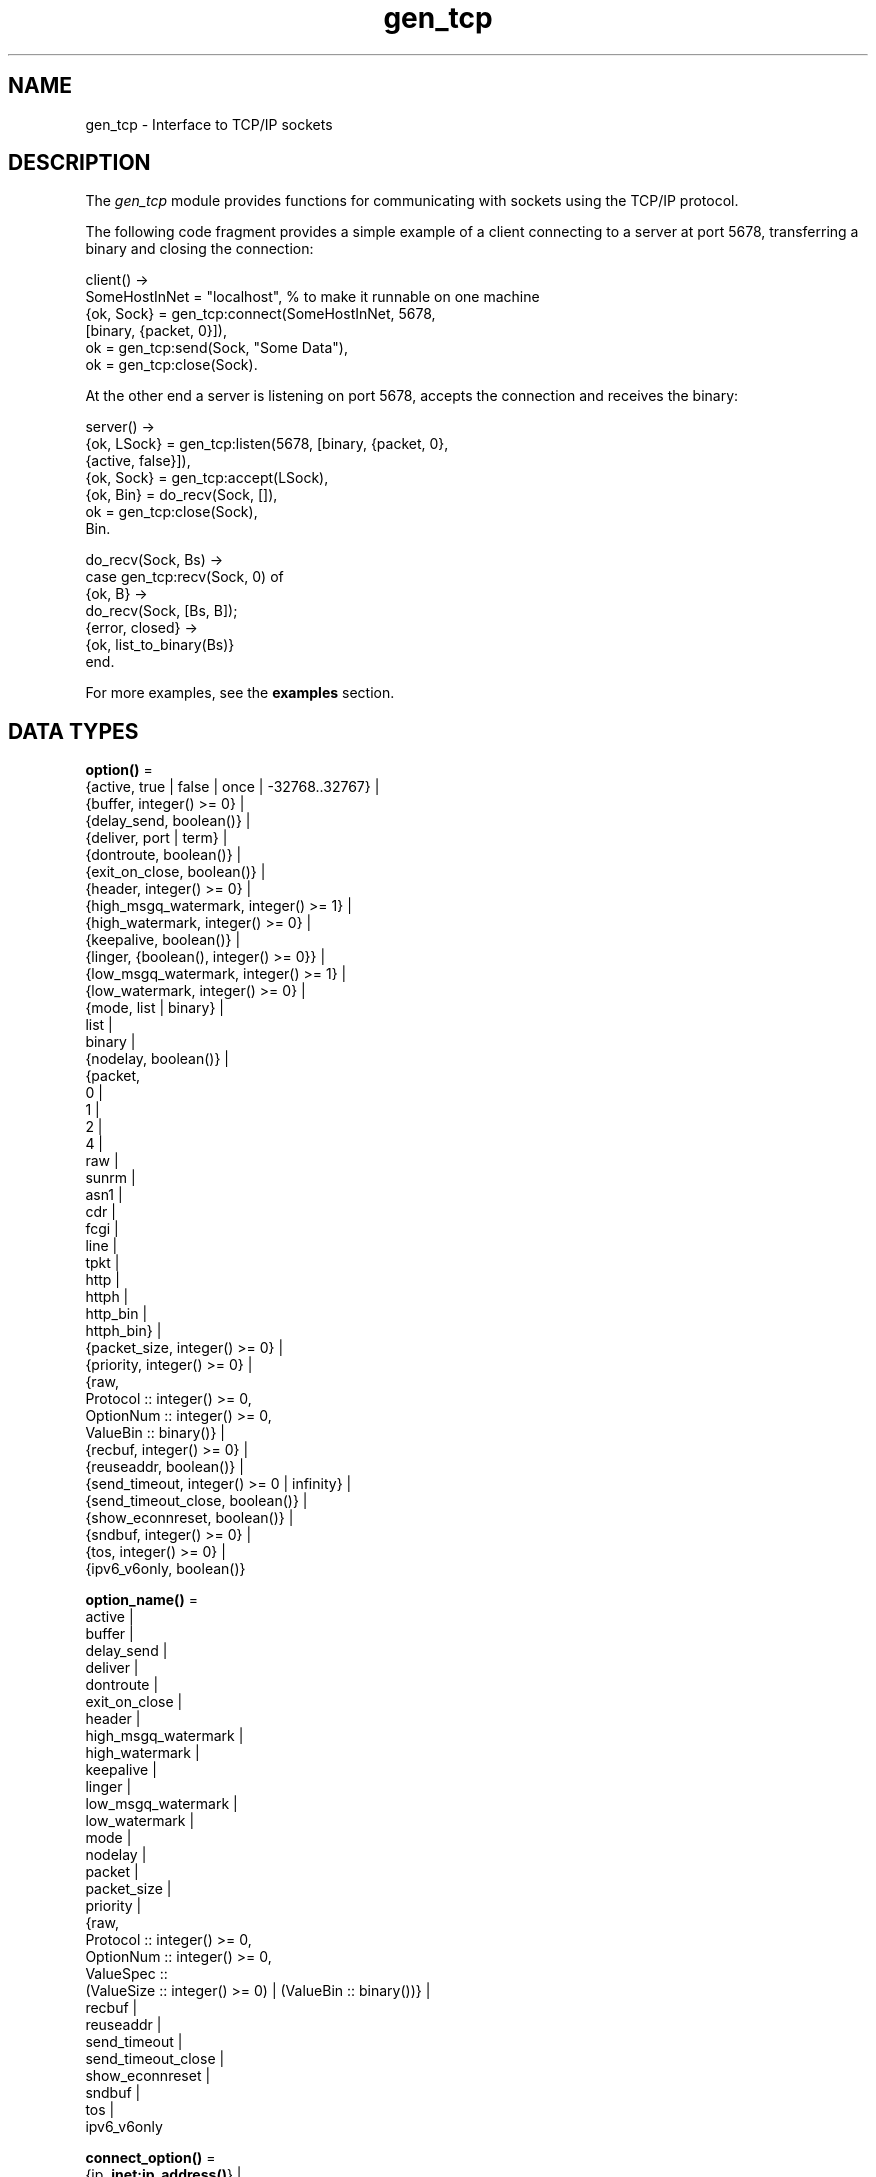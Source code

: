 .TH gen_tcp 3 "kernel 4.2" "Ericsson AB" "Erlang Module Definition"
.SH NAME
gen_tcp \- Interface to TCP/IP sockets
.SH DESCRIPTION
.LP
The \fIgen_tcp\fR\& module provides functions for communicating with sockets using the TCP/IP protocol\&.
.LP
The following code fragment provides a simple example of a client connecting to a server at port 5678, transferring a binary and closing the connection:
.LP
.nf

client() ->
    SomeHostInNet = "localhost", % to make it runnable on one machine
    {ok, Sock} = gen_tcp:connect(SomeHostInNet, 5678, 
                                 [binary, {packet, 0}]),
    ok = gen_tcp:send(Sock, "Some Data"),
    ok = gen_tcp:close(Sock).
.fi
.LP
At the other end a server is listening on port 5678, accepts the connection and receives the binary:
.LP
.nf

server() ->
    {ok, LSock} = gen_tcp:listen(5678, [binary, {packet, 0}, 
                                        {active, false}]),
    {ok, Sock} = gen_tcp:accept(LSock),
    {ok, Bin} = do_recv(Sock, []),
    ok = gen_tcp:close(Sock),
    Bin.

do_recv(Sock, Bs) ->
    case gen_tcp:recv(Sock, 0) of
        {ok, B} ->
            do_recv(Sock, [Bs, B]);
        {error, closed} ->
            {ok, list_to_binary(Bs)}
    end.
.fi
.LP
For more examples, see the \fBexamples\fR\& section\&.
.SH DATA TYPES
.nf

\fBoption()\fR\& = 
.br
    {active, true | false | once | -32768\&.\&.32767} |
.br
    {buffer, integer() >= 0} |
.br
    {delay_send, boolean()} |
.br
    {deliver, port | term} |
.br
    {dontroute, boolean()} |
.br
    {exit_on_close, boolean()} |
.br
    {header, integer() >= 0} |
.br
    {high_msgq_watermark, integer() >= 1} |
.br
    {high_watermark, integer() >= 0} |
.br
    {keepalive, boolean()} |
.br
    {linger, {boolean(), integer() >= 0}} |
.br
    {low_msgq_watermark, integer() >= 1} |
.br
    {low_watermark, integer() >= 0} |
.br
    {mode, list | binary} |
.br
    list |
.br
    binary |
.br
    {nodelay, boolean()} |
.br
    {packet,
.br
     0 |
.br
     1 |
.br
     2 |
.br
     4 |
.br
     raw |
.br
     sunrm |
.br
     asn1 |
.br
     cdr |
.br
     fcgi |
.br
     line |
.br
     tpkt |
.br
     http |
.br
     httph |
.br
     http_bin |
.br
     httph_bin} |
.br
    {packet_size, integer() >= 0} |
.br
    {priority, integer() >= 0} |
.br
    {raw,
.br
     Protocol :: integer() >= 0,
.br
     OptionNum :: integer() >= 0,
.br
     ValueBin :: binary()} |
.br
    {recbuf, integer() >= 0} |
.br
    {reuseaddr, boolean()} |
.br
    {send_timeout, integer() >= 0 | infinity} |
.br
    {send_timeout_close, boolean()} |
.br
    {show_econnreset, boolean()} |
.br
    {sndbuf, integer() >= 0} |
.br
    {tos, integer() >= 0} |
.br
    {ipv6_v6only, boolean()}
.br
.fi
.nf

\fBoption_name()\fR\& = 
.br
    active |
.br
    buffer |
.br
    delay_send |
.br
    deliver |
.br
    dontroute |
.br
    exit_on_close |
.br
    header |
.br
    high_msgq_watermark |
.br
    high_watermark |
.br
    keepalive |
.br
    linger |
.br
    low_msgq_watermark |
.br
    low_watermark |
.br
    mode |
.br
    nodelay |
.br
    packet |
.br
    packet_size |
.br
    priority |
.br
    {raw,
.br
     Protocol :: integer() >= 0,
.br
     OptionNum :: integer() >= 0,
.br
     ValueSpec ::
.br
         (ValueSize :: integer() >= 0) | (ValueBin :: binary())} |
.br
    recbuf |
.br
    reuseaddr |
.br
    send_timeout |
.br
    send_timeout_close |
.br
    show_econnreset |
.br
    sndbuf |
.br
    tos |
.br
    ipv6_v6only
.br
.fi
.nf

\fBconnect_option()\fR\& = 
.br
    {ip, \fBinet:ip_address()\fR\&} |
.br
    {fd, Fd :: integer() >= 0} |
.br
    {ifaddr, \fBinet:ip_address()\fR\&} |
.br
    \fBinet:address_family()\fR\& |
.br
    {port, \fBinet:port_number()\fR\&} |
.br
    {tcp_module, module()} |
.br
    \fBoption()\fR\&
.br
.fi
.nf

\fBlisten_option()\fR\& = 
.br
    {ip, \fBinet:ip_address()\fR\&} |
.br
    {fd, Fd :: integer() >= 0} |
.br
    {ifaddr, \fBinet:ip_address()\fR\&} |
.br
    \fBinet:address_family()\fR\& |
.br
    {port, \fBinet:port_number()\fR\&} |
.br
    {backlog, B :: integer() >= 0} |
.br
    {tcp_module, module()} |
.br
    \fBoption()\fR\&
.br
.fi
.nf

.B
socket()
.br
.fi
.RS
.LP
As returned by accept/1,2 and connect/3,4\&.
.RE
.SH EXPORTS
.LP
.nf

.B
connect(Address, Port, Options) -> {ok, Socket} | {error, Reason}
.br
.fi
.br
.nf

.B
connect(Address, Port, Options, Timeout) ->
.B
           {ok, Socket} | {error, Reason}
.br
.fi
.br
.RS
.LP
Types:

.RS 3
Address = \fBinet:ip_address()\fR\& | \fBinet:hostname()\fR\&
.br
Port = \fBinet:port_number()\fR\&
.br
Options = [\fBconnect_option()\fR\&]
.br
Timeout = timeout()
.br
Socket = \fBsocket()\fR\&
.br
Reason = \fBinet:posix()\fR\&
.br
.RE
.RE
.RS
.LP
Connects to a server on TCP port \fIPort\fR\& on the host with IP address \fIAddress\fR\&\&. The \fIAddress\fR\& argument can be either a hostname, or an IP address\&.
.LP
The available options are:
.RS 2
.TP 2
.B
\fI{ip, ip_address()}\fR\&:
If the host has several network interfaces, this option specifies which one to use\&.
.TP 2
.B
\fI{ifaddr, ip_address()}\fR\&:
Same as \fI{ip, ip_address()}\fR\&\&. If the host has several network interfaces, this option specifies which one to use\&.
.TP 2
.B
\fI{fd, integer() >= 0}\fR\&:
If a socket has somehow been connected without using \fIgen_tcp\fR\&, use this option to pass the file descriptor for it\&. If \fI{ip, ip_address()}\fR\& and/or \fI{port, port_number()}\fR\& is combined with this option the fd will be bound to the given interface and port before connecting\&. If these options are not given it is assumed that the fd is already bound appropriately\&.
.TP 2
.B
\fIinet\fR\&:
Set up the socket for IPv4\&.
.TP 2
.B
\fIinet6\fR\&:
Set up the socket for IPv6\&.
.TP 2
.B
\fI{port, Port}\fR\&:
Specify which local port number to use\&.
.TP 2
.B
\fI{tcp_module, module()}\fR\&:
Override which callback module is used\&. Defaults to \fIinet_tcp\fR\& for IPv4 and \fIinet6_tcp\fR\& for IPv6\&.
.TP 2
.B
\fIOpt\fR\&:
See \fBinet:setopts/2\fR\&\&.
.RE
.LP
Packets can be sent to the returned socket \fISocket\fR\& using \fIsend/2\fR\&\&. Packets sent from the peer are delivered as messages:
.LP
.nf

{tcp, Socket, Data}
.fi
.LP
If the socket is in \fI{active, N}\fR\& mode (see \fB inet:setopts/2\fR\& for details) and its message counter drops to 0, the following message is delivered to indicate that the socket has transitioned to passive (\fI{active, false}\fR\&) mode:
.LP
.nf

{tcp_passive, Socket}
.fi
.LP
If the socket is closed, the following message is delivered:
.LP
.nf

{tcp_closed, Socket}
.fi
.LP
If an error occurs on the socket, the following message is delivered:
.LP
.nf

{tcp_error, Socket, Reason}
.fi
.LP
unless \fI{active, false}\fR\& is specified in the option list for the socket, in which case packets are retrieved by calling \fIrecv/2\fR\&\&.
.LP
The optional \fITimeout\fR\& parameter specifies a timeout in milliseconds\&. The default value is \fIinfinity\fR\&\&.
.LP

.RS -4
.B
Note:
.RE
The default values for options given to \fIconnect\fR\& can be affected by the Kernel configuration parameter \fIinet_default_connect_options\fR\&\&. See \fBinet(3)\fR\& for details\&.

.RE
.LP
.nf

.B
listen(Port, Options) -> {ok, ListenSocket} | {error, Reason}
.br
.fi
.br
.RS
.LP
Types:

.RS 3
Port = \fBinet:port_number()\fR\&
.br
Options = [\fBlisten_option()\fR\&]
.br
ListenSocket = \fBsocket()\fR\&
.br
Reason = system_limit | \fBinet:posix()\fR\&
.br
.RE
.RE
.RS
.LP
Sets up a socket to listen on the port \fIPort\fR\& on the local host\&.
.LP
If \fIPort == 0\fR\&, the underlying OS assigns an available port number, use \fIinet:port/1\fR\& to retrieve it\&.
.LP
The available options are:
.RS 2
.TP 2
.B
\fIlist\fR\&:
Received \fIPacket\fR\& is delivered as a list\&.
.TP 2
.B
\fIbinary\fR\&:
Received \fIPacket\fR\& is delivered as a binary\&.
.TP 2
.B
\fI{backlog, B}\fR\&:
\fIB\fR\& is an integer >= 0\&. The backlog value defaults to 5\&. The backlog value defines the maximum length that the queue of pending connections may grow to\&.
.TP 2
.B
\fI{ip, ip_address()}\fR\&:
If the host has several network interfaces, this option specifies which one to listen on\&.
.TP 2
.B
\fI{port, Port}\fR\&:
Specify which local port number to use\&.
.TP 2
.B
\fI{fd, Fd}\fR\&:
If a socket has somehow been connected without using \fIgen_tcp\fR\&, use this option to pass the file descriptor for it\&.
.TP 2
.B
\fI{ifaddr, ip_address()}\fR\&:
Same as \fI{ip, ip_address()}\fR\&\&. If the host has several network interfaces, this option specifies which one to use\&.
.TP 2
.B
\fIinet6\fR\&:
Set up the socket for IPv6\&.
.TP 2
.B
\fIinet\fR\&:
Set up the socket for IPv4\&.
.TP 2
.B
\fI{tcp_module, module()}\fR\&:
Override which callback module is used\&. Defaults to \fIinet_tcp\fR\& for IPv4 and \fIinet6_tcp\fR\& for IPv6\&.
.TP 2
.B
\fIOpt\fR\&:
See \fBinet:setopts/2\fR\&\&.
.RE
.LP
The returned socket \fIListenSocket\fR\& can only be used in calls to \fIaccept/1,2\fR\&\&.
.LP

.RS -4
.B
Note:
.RE
The default values for options given to \fIlisten\fR\& can be affected by the Kernel configuration parameter \fIinet_default_listen_options\fR\&\&. See \fBinet(3)\fR\& for details\&.

.RE
.LP
.nf

.B
accept(ListenSocket) -> {ok, Socket} | {error, Reason}
.br
.fi
.br
.nf

.B
accept(ListenSocket, Timeout) -> {ok, Socket} | {error, Reason}
.br
.fi
.br
.RS
.LP
Types:

.RS 3
ListenSocket = \fBsocket()\fR\&
.br
.RS 2
Returned by \fIlisten/2\fR\&\&. 
.RE
Timeout = timeout()
.br
Socket = \fBsocket()\fR\&
.br
Reason = closed | timeout | system_limit | \fBinet:posix()\fR\&
.br
.RE
.RE
.RS
.LP
Accepts an incoming connection request on a listen socket\&. \fISocket\fR\& must be a socket returned from \fIlisten/2\fR\&\&. \fITimeout\fR\& specifies a timeout value in ms, defaults to \fIinfinity\fR\&\&.
.LP
Returns \fI{ok, Socket}\fR\& if a connection is established, or \fI{error, closed}\fR\& if \fIListenSocket\fR\& is closed, or \fI{error, timeout}\fR\& if no connection is established within the specified time, or \fI{error, system_limit}\fR\& if all available ports in the Erlang emulator are in use\&. May also return a POSIX error value if something else goes wrong, see inet(3) for possible error values\&.
.LP
Packets can be sent to the returned socket \fISocket\fR\& using \fIsend/2\fR\&\&. Packets sent from the peer are delivered as messages:
.LP
.nf

{tcp, Socket, Data}
.fi
.LP
unless \fI{active, false}\fR\& was specified in the option list for the listen socket, in which case packets are retrieved by calling \fIrecv/2\fR\&\&.
.LP

.RS -4
.B
Note:
.RE
It is worth noting that the \fIaccept\fR\& call does \fInot\fR\& have to be issued from the socket owner process\&. Using version 5\&.5\&.3 and higher of the emulator, multiple simultaneous accept calls can be issued from different processes, which allows for a pool of acceptor processes handling incoming connections\&.

.RE
.LP
.nf

.B
send(Socket, Packet) -> ok | {error, Reason}
.br
.fi
.br
.RS
.LP
Types:

.RS 3
Socket = \fBsocket()\fR\&
.br
Packet = iodata()
.br
Reason = closed | \fBinet:posix()\fR\&
.br
.RE
.RE
.RS
.LP
Sends a packet on a socket\&.
.LP
There is no \fIsend\fR\& call with timeout option, you use the \fIsend_timeout\fR\& socket option if timeouts are desired\&. See the \fBexamples\fR\& section\&.
.RE
.LP
.nf

.B
recv(Socket, Length) -> {ok, Packet} | {error, Reason}
.br
.fi
.br
.nf

.B
recv(Socket, Length, Timeout) -> {ok, Packet} | {error, Reason}
.br
.fi
.br
.RS
.LP
Types:

.RS 3
Socket = \fBsocket()\fR\&
.br
Length = integer() >= 0
.br
Timeout = timeout()
.br
Packet = string() | binary() | HttpPacket
.br
Reason = closed | \fBinet:posix()\fR\&
.br
HttpPacket = term()
.br
.RS 2
See the description of \fIHttpPacket\fR\& in \fB erlang:decode_packet/3\fR\&\&. 
.RE
.RE
.RE
.RS
.LP
This function receives a packet from a socket in passive mode\&. A closed socket is indicated by a return value \fI{error, closed}\fR\&\&.
.LP
The \fILength\fR\& argument is only meaningful when the socket is in \fIraw\fR\& mode and denotes the number of bytes to read\&. If \fILength\fR\& = 0, all available bytes are returned\&. If \fILength\fR\& > 0, exactly \fILength\fR\& bytes are returned, or an error; possibly discarding less than \fILength\fR\& bytes of data when the socket gets closed from the other side\&.
.LP
The optional \fITimeout\fR\& parameter specifies a timeout in milliseconds\&. The default value is \fIinfinity\fR\&\&.
.RE
.LP
.nf

.B
controlling_process(Socket, Pid) -> ok | {error, Reason}
.br
.fi
.br
.RS
.LP
Types:

.RS 3
Socket = \fBsocket()\fR\&
.br
Pid = pid()
.br
Reason = closed | not_owner | \fBinet:posix()\fR\&
.br
.RE
.RE
.RS
.LP
Assigns a new controlling process \fIPid\fR\& to \fISocket\fR\&\&. The controlling process is the process which receives messages from the socket\&. If called by any other process than the current controlling process, \fI{error, not_owner}\fR\& is returned\&.
.RE
.LP
.nf

.B
close(Socket) -> ok
.br
.fi
.br
.RS
.LP
Types:

.RS 3
Socket = \fBsocket()\fR\&
.br
.RE
.RE
.RS
.LP
Closes a TCP socket\&.
.RE
.LP
.nf

.B
shutdown(Socket, How) -> ok | {error, Reason}
.br
.fi
.br
.RS
.LP
Types:

.RS 3
Socket = \fBsocket()\fR\&
.br
How = read | write | read_write
.br
Reason = \fBinet:posix()\fR\&
.br
.RE
.RE
.RS
.LP
Close a socket in one or two directions\&.
.LP
\fIHow == write\fR\& means closing the socket for writing, reading from it is still possible\&.
.LP
If \fIHow == read\fR\&, or there is no outgoing data buffered in the \fISocket\fR\& port, then the socket is shutdown immediately and any error encountered is returned in \fIReason\fR\&\&.
.LP
If there is data buffered in the socket port, then the attempt to shutdown the socket is postponed until that data is written to the kernel socket send buffer\&. Any errors encountered will result in the socket being closed and \fI{error, closed}\fR\& being returned on the next \fBrecv/2\fR\& or \fBsend/2\fR\&\&.
.LP
To be able to handle that the peer has done a shutdown on the write side, the \fI{exit_on_close, false}\fR\& option is useful\&.
.RE
.SH "EXAMPLES"

.LP
The following example illustrates usage of the {active,once} option and multiple accepts by implementing a server as a number of worker processes doing accept on one single listen socket\&. The start/2 function takes the number of worker processes as well as a port number to listen for incoming connections on\&. If \fILPort\fR\& is specified as \fI0\fR\&, an ephemeral portnumber is used, why the start function returns the actual portnumber allocated:
.LP
.nf

start(Num,LPort) ->
    case gen_tcp:listen(LPort,[{active, false},{packet,2}]) of
        {ok, ListenSock} ->
            start_servers(Num,ListenSock),
            {ok, Port} = inet:port(ListenSock),
            Port;
        {error,Reason} ->
            {error,Reason}
    end.

start_servers(0,_) ->
    ok;
start_servers(Num,LS) ->
    spawn(?MODULE,server,[LS]),
    start_servers(Num-1,LS).

server(LS) ->
    case gen_tcp:accept(LS) of
        {ok,S} ->
            loop(S),
            server(LS);
        Other ->
            io:format("accept returned ~w - goodbye!~n",[Other]),
            ok
    end.

loop(S) ->
    inet:setopts(S,[{active,once}]),
    receive
        {tcp,S,Data} ->
            Answer = process(Data), % Not implemented in this example
            gen_tcp:send(S,Answer),
            loop(S);
        {tcp_closed,S} ->
            io:format("Socket ~w closed [~w]~n",[S,self()]),
            ok
    end.
.fi
.LP
A simple client could look like this:
.LP
.nf

client(PortNo,Message) ->
    {ok,Sock} = gen_tcp:connect("localhost",PortNo,[{active,false},
                                                    {packet,2}]),
    gen_tcp:send(Sock,Message),
    A = gen_tcp:recv(Sock,0),
    gen_tcp:close(Sock),
    A.
.fi
.LP
The fact that the \fIsend\fR\& call does not accept a timeout option, is because timeouts on send is handled through the socket option \fIsend_timeout\fR\&\&. The behavior of a send operation with no receiver is in a very high degree defined by the underlying TCP stack, as well as the network infrastructure\&. If one wants to write code that handles a hanging receiver that might eventually cause the sender to hang on a \fIsend\fR\& call, one writes code like the following\&.
.LP
Consider a process that receives data from a client process that is to be forwarded to a server on the network\&. The process has connected to the server via TCP/IP and does not get any acknowledge for each message it sends, but has to rely on the send timeout option to detect that the other end is unresponsive\&. We could use the \fIsend_timeout\fR\& option when connecting:
.LP
.nf

    ...
    {ok,Sock} = gen_tcp:connect(HostAddress, Port,
                                [{active,false},
                                 {send_timeout, 5000},
                                 {packet,2}]),
                    loop(Sock), % See below
    ...    
.fi
.LP
In the loop where requests are handled, we can now detect send timeouts:
.LP
.nf

loop(Sock) ->
    receive
        {Client, send_data, Binary} ->
            case gen_tcp:send(Sock,[Binary]) of
                {error, timeout} ->
                    io:format("Send timeout, closing!~n",
                              []),
                    handle_send_timeout(), % Not implemented here
                    Client ! {self(),{error_sending, timeout}},
                    %% Usually, it's a good idea to give up in case of a 
                    %% send timeout, as you never know how much actually 
                    %% reached the server, maybe only a packet header?!
                    gen_tcp:close(Sock);
                {error, OtherSendError} ->
                    io:format("Some other error on socket (~p), closing",
                              [OtherSendError]),
                    Client ! {self(),{error_sending, OtherSendError}},
                    gen_tcp:close(Sock);
                ok ->
                    Client ! {self(), data_sent},
                    loop(Sock)
            end
    end.    
.fi
.LP
Usually it would suffice to detect timeouts on receive, as most protocols include some sort of acknowledgment from the server, but if the protocol is strictly one way, the \fIsend_timeout\fR\& option comes in handy!